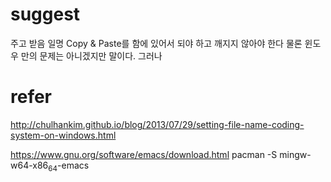* suggest

주고 받음 일명 Copy & Paste를 함에 있어서 되야 하고 깨지지 않아야 한다 
물론 윈도우 만의 문제는 아니겠지만 말이다. 그러나

* refer

http://chulhankim.github.io/blog/2013/07/29/setting-file-name-coding-system-on-windows.html

https://www.gnu.org/software/emacs/download.html
pacman -S mingw-w64-x86_64-emacs

